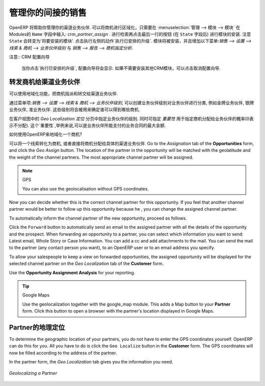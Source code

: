 .. i18n: .. _part2-crm-channel:
.. i18n: 
.. i18n: Managing your Indirect Sales
.. i18n: ============================
..

.. _part2-crm-channel:

管理你的间接的销售
============================

.. i18n: .. index::
.. i18n:    single: module; crm_partner_assign
..

.. index::
   single: module; crm_partner_assign

.. i18n: OpenERP will help you to manage your Channel Partners. You can geolocalize your opportunities by going to :menuselection:`Administration --> Modules --> Modules` and then typing :mod:`crm_partner_assign` in the ``Name`` field. Check the module and click the button at the end of the line (after the ``State`` field) to plan the module for installation. Notice that the ``State`` will change to 'To be installed'. In the Actions at the right, click `Apply Scheduled Upgrades`. The module will be installed and the menus :menuselection:`Sales --> Configuration --> Leads & Opportunities --> Partner Grade` and :menuselection:`Sales --> Reporting --> Opportunity Assignment Analysis` will be added.
..

OpenERP 将帮助你管理你的渠道业务伙伴. 可以将商机进行区域化，只需要在 :menuselection:`管理 --> 模块 --> 模块` 在Modules的 ``Name`` 字段中输入: `crm_partner_assign` . 进行检索再点击最后一行的按钮 (在 ``State`` 字段后) 进行模块的安装. 注意 ``State`` 会转变为'将要安装的模块'. 点击执行左侧的动作`执行已安排的升级`. 模块将被安装，并且增加以下菜单:`销售 --> 设置 --> 线索 & 商机 --> 业务伙伴级别` 与 `销售 --> 报告 --> 商机指定分析`.

.. i18n: .. note:: CRM Configuration Wizard
.. i18n: 
.. i18n:         When you click `Apply Scheduled Upgrades`, the Configuration Wizard will be displayed. You can cancel it if you need no other CRM modules to be installed.
..

注意:: CRM 配置向导

        当你点击`执行已安排的升级`, 配置向导将会显示. 如果不需要安装其他CRM模块，可以点击取消配置向导.

.. i18n: Forwarding Opportunities to Channel Partners
.. i18n: --------------------------------------------
..

转发商机给渠道业务伙伴
--------------------------------------------

.. i18n: You can use geolocalization to assign and forward opportunities to channel partners.
..

可以使用地域化功能，把商机指派和转交给渠道业务伙伴.

.. i18n: Through :menuselection:`Sales --> Configuration --> Leads & Opportunities --> Partner Grade`, you can create partner grades to classify your partners, such as Gold Partner, Silver Partner, Ready Partner. These grades will be used to determine who gets assigned which kind of opportunities.
..

通过菜单项:`销售 --> 设置 --> 线索 & 商机 --> 业务伙伴级别`, 可以创建业务伙伴级别对业务伙伴进行分类, 例如金牌业务伙伴, 银牌业务伙伴, 准业务伙伴. 这些级别将会被用来确定谁可以得到哪些商机.

.. i18n: Assign the grades to the partners on the `Geo Localization` tab of the Customer form. Also assign a `Weight` to determine the probability of assigning opportunities to a partner. The weight might for instance be how much the partner pays for their channel partner contract.
..

在客户视图中的 `Geo Localization 定位` 分页中指定业务伙伴的级别. 同时可指定 `重要性` 用于指定商机分配给业务伙伴的概率(0表示不分配). 这个`重要性`,举例来说,可以是业务伙伴所能支付的业务合同的最大金额.

.. i18n: How can you tell OpenERP to geolocalize an opportunity?
.. i18n:  
.. i18n: Either you convert a promising lead to an opportunity, or you go directly to the opportunity you wish to assign to the channel partner.
.. i18n: Go to the `Assignation` tab of the **Opportunities** form, and click the `Geo Assign` button. The location of the partner in the opportunity will be matched with the geolatitude and the weight of the channel partners. The most appropriate channel partner will be assigned.
..

如何使用OpenERP来地域化一个商机?
 
可以将一个线索转化为商机, 或者直接将商机分配给具体的渠道业务伙伴.
Go to the `Assignation` tab of the **Opportunities** form, and click the `Geo Assign` button. The location of the partner in the opportunity will be matched with the geolatitude and the weight of the channel partners. The most appropriate channel partner will be assigned.

.. i18n: .. note:: GPS
.. i18n: 
.. i18n:        You can also use the geolocalisation without GPS coordinates.
..

.. note:: GPS

       You can also use the geolocalisation without GPS coordinates.

.. i18n: Now you can decide whether this is the correct channel partner for this opportunity. If you feel that another channel partner would be better to follow up this opportunity because he , you can change the assigned channel partner.
..

Now you can decide whether this is the correct channel partner for this opportunity. If you feel that another channel partner would be better to follow up this opportunity because he , you can change the assigned channel partner.

.. i18n: To automatically inform the channel partner of the new opportunity, proceed as follows.
..

To automatically inform the channel partner of the new opportunity, proceed as follows.

.. i18n: Click the ``Forward`` button to automatically send an email to the assigned partner with all the details of the opportunity and the prospect.
.. i18n: When forwarding an opportunity to a partner, you can select which information you want to send: Latest email, Whole Story or Case Information. You can add a cc and add attachments to the mail.
.. i18n: You can send the mail to the partner (any contact person you want), to an OpenERP user or to an email address you specify.
..

Click the ``Forward`` button to automatically send an email to the assigned partner with all the details of the opportunity and the prospect.
When forwarding an opportunity to a partner, you can select which information you want to send: Latest email, Whole Story or Case Information. You can add a cc and add attachments to the mail.
You can send the mail to the partner (any contact person you want), to an OpenERP user or to an email address you specify.

.. i18n: To allow your salespeople to keep a view on forwarded opportunities, the assigned opportunity will be displayed for the selected channel partner on the `Geo Localization` tab of the **Customer** form.
..

To allow your salespeople to keep a view on forwarded opportunities, the assigned opportunity will be displayed for the selected channel partner on the `Geo Localization` tab of the **Customer** form.

.. i18n: Use the **Opportunity Assignment Analysis** for your reporting.
..

Use the **Opportunity Assignment Analysis** for your reporting.

.. i18n: .. todo:: test screen
..

.. todo:: test screen

.. i18n: .. tip:: Google Maps
.. i18n: 
.. i18n:        Use the geolocalization together with the google_map module. This adds a Map button to your **Partner** form. Click this button to open a browser with the partner's location displayed in Google Maps.
..

.. tip:: Google Maps

       Use the geolocalization together with the google_map module. This adds a Map button to your **Partner** form. Click this button to open a browser with the partner's location displayed in Google Maps.

.. i18n: Geolocalization of a Partner
.. i18n: ----------------------------
..

Partner的地理定位
----------------------------

.. i18n: To determine the geographic location of your partners, you do not have to enter the GPS coordinates yourself. OpenERP can do this for you. All you have to do is click the ``Geo Localize`` button in the **Customer** form. The GPS coordinates will now be filled according to the address of the partner.
..

To determine the geographic location of your partners, you do not have to enter the GPS coordinates yourself. OpenERP can do this for you. All you have to do is click the ``Geo Localize`` button in the **Customer** form. The GPS coordinates will now be filled according to the address of the partner.

.. i18n: In the partner form, the `Geo Localization` tab gives you the information you need.
..

In the partner form, the `Geo Localization` tab gives you the information you need.

.. i18n: .. figure:: images/crm_partner_geolocalize.png
.. i18n:    :scale: 80
.. i18n:    :align: center
.. i18n: 
.. i18n:    *Geolocalizing a Partner*
..

.. figure:: images/crm_partner_geolocalize.png
   :scale: 80
   :align: center

   *Geolocalizing a Partner*

.. i18n: .. Copyright © Open Object Press. All rights reserved.
..

.. Copyright © Open Object Press. All rights reserved.

.. i18n: .. You may take electronic copy of this publication and distribute it if you don't
.. i18n: .. change the content. You can also print a copy to be read by yourself only.
..

.. You may take electronic copy of this publication and distribute it if you don't
.. change the content. You can also print a copy to be read by yourself only.

.. i18n: .. We have contracts with different publishers in different countries to sell and
.. i18n: .. distribute paper or electronic based versions of this book (translated or not)
.. i18n: .. in bookstores. This helps to distribute and promote the OpenERP product. It
.. i18n: .. also helps us to create incentives to pay contributors and authors using author
.. i18n: .. rights of these sales.
..

.. We have contracts with different publishers in different countries to sell and
.. distribute paper or electronic based versions of this book (translated or not)
.. in bookstores. This helps to distribute and promote the OpenERP product. It
.. also helps us to create incentives to pay contributors and authors using author
.. rights of these sales.

.. i18n: .. Due to this, grants to translate, modify or sell this book are strictly
.. i18n: .. forbidden, unless Tiny SPRL (representing Open Object Press) gives you a
.. i18n: .. written authorisation for this.
..

.. Due to this, grants to translate, modify or sell this book are strictly
.. forbidden, unless Tiny SPRL (representing Open Object Press) gives you a
.. written authorisation for this.

.. i18n: .. Many of the designations used by manufacturers and suppliers to distinguish their
.. i18n: .. products are claimed as trademarks. Where those designations appear in this book,
.. i18n: .. and Open Object Press was aware of a trademark claim, the designations have been
.. i18n: .. printed in initial capitals.
..

.. Many of the designations used by manufacturers and suppliers to distinguish their
.. products are claimed as trademarks. Where those designations appear in this book,
.. and Open Object Press was aware of a trademark claim, the designations have been
.. printed in initial capitals.

.. i18n: .. While every precaution has been taken in the preparation of this book, the publisher
.. i18n: .. and the authors assume no responsibility for errors or omissions, or for damages
.. i18n: .. resulting from the use of the information contained herein.
..

.. While every precaution has been taken in the preparation of this book, the publisher
.. and the authors assume no responsibility for errors or omissions, or for damages
.. resulting from the use of the information contained herein.

.. i18n: .. Published by Open Object Press, Grand Rosière, Belgium
..

.. Published by Open Object Press, Grand Rosière, Belgium
